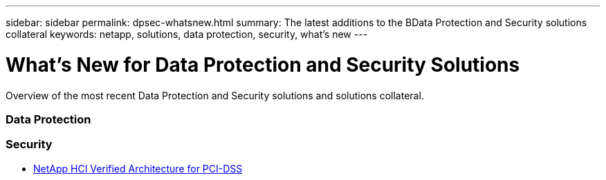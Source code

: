 ---
sidebar: sidebar
permalink: dpsec-whatsnew.html
summary: The latest additions to the BData Protection and Security solutions collateral
keywords: netapp, solutions, data protection, security, what's new
---

= What's New for Data Protection and Security Solutions
:hardbreaks:
:nofooter:
:icons: font
:linkattrs:
:table-stripes: odd
:imagesdir: ./media/

[.lead]
Overview of the most recent Data Protection and Security solutions and solutions collateral.

=== Data Protection

=== Security
* link:https://www.coalfire.com/resources/white-papers/netapp-hci-verified-architecture-for-pci-dss[NetApp HCI Verified Architecture for PCI-DSS]
